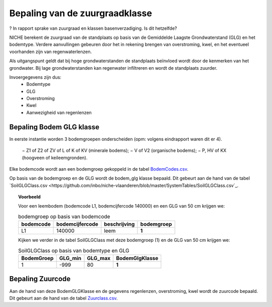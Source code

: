 ################################
Bepaling van de zuurgraadklasse
################################

? In rapport sprake van zuurgraad en klassen basenverzadiging. Is dit hetzelfde?

.. csv-table:: Zuurgraadklassen in NICHE
  :header-rows: 1
  :file: ../SystemTables/Zuur.csv

NICHE berekent de zuurgraad van de standplaats op basis van de Gemiddelde Laagste
Grondwaterstand (GLG) en het bodemtype. Verdere aanvullingen gebeuren door het in
rekening brengen van overstroming, kwel, en het eventueel voorhanden zijn van
regenwaterlenzen.

Als uitgangspunt geldt dat bij hoge grondwaterstanden de standplaats beïnvloed wordt
door de kenmerken van het grondwater. Bij lage grondwaterstanden kan regenwater
infiltreren en wordt de standplaats zuurder.

Invoergegevens zijn dus:
 * Bodemtype
 * GLG
 * Overstroming
 * Kwel
 * Aanwezigheid van regenlenzen

Bepaling Bodem GLG klasse
=========================

In eerste instantie worden 3 bodemgroepen onderscheiden (opm: volgens eindrapport waren dit er 4).

 − Z1 of Z2 of ZV of L of K of KV (minerale bodems);
 − V of V2 (organische bodems);
 − P, HV of KX (hoogveen of keileemgronden).

Elke bodemcode wordt aan een bodemgroep gekoppeld in de tabel `BodemCodes.csv <https://github.com/inbo/niche-vlaanderen/blob/master/SystemTables/BodemCodes.csv>`_.

Op basis van de bodemgroep en de GLG wordt de bodem_glg klasse bepaald.
Dit gebeurt aan de hand van de tabel `SoilGLGClass.csv <https://github.com/inbo/niche-vlaanderen/blob/master/SystemTables/SoilGLGClass.csv`_.

.. topic:: Voorbeeld

  Voor een leembodem (bodemcode L1, bodemcijfercode 140000) en een GLG van 50 cm krijgen we:
  
  .. csv-table:: bodemgroep op basis van bodemcode
    :header-rows: 1

    bodemcode,bodemcijfercode,beschrijving,bodemgroep
    L1,140000,leem,**1**

  Kijken we verder in de tabel SoilGLGClass met deze bodemgroep (1) en de GLG van 50 cm krijgen we:

  .. csv-table:: SoilGLGClass op basis van bodemtype en GLG
    :header-rows: 1

    BodemGroep,GLG_min,GLG_max,BodemGlgKlasse
    1,-999,80,**1**

Bepaling Zuurcode
=================

Aan de hand van deze BodemGLGKlasse en de gegevens regenlenzen, overstroming, kwel wordt de zuurcode bepaald.
Dit gebeurt aan de hand van de tabel `Zuurclass.csv <https://github.com/inbo/niche-vlaanderen/blob/master/SystemTables/ZuurClass.csv>`_.


.. topic:: Voorbeeld
  In de vorige stap werd de BodemGLGKlasse bepaald op 1. Andere invoerwaarden zijn:
   * Kwel = 1
   * Regenlens = 1 (niet aanwezig)



